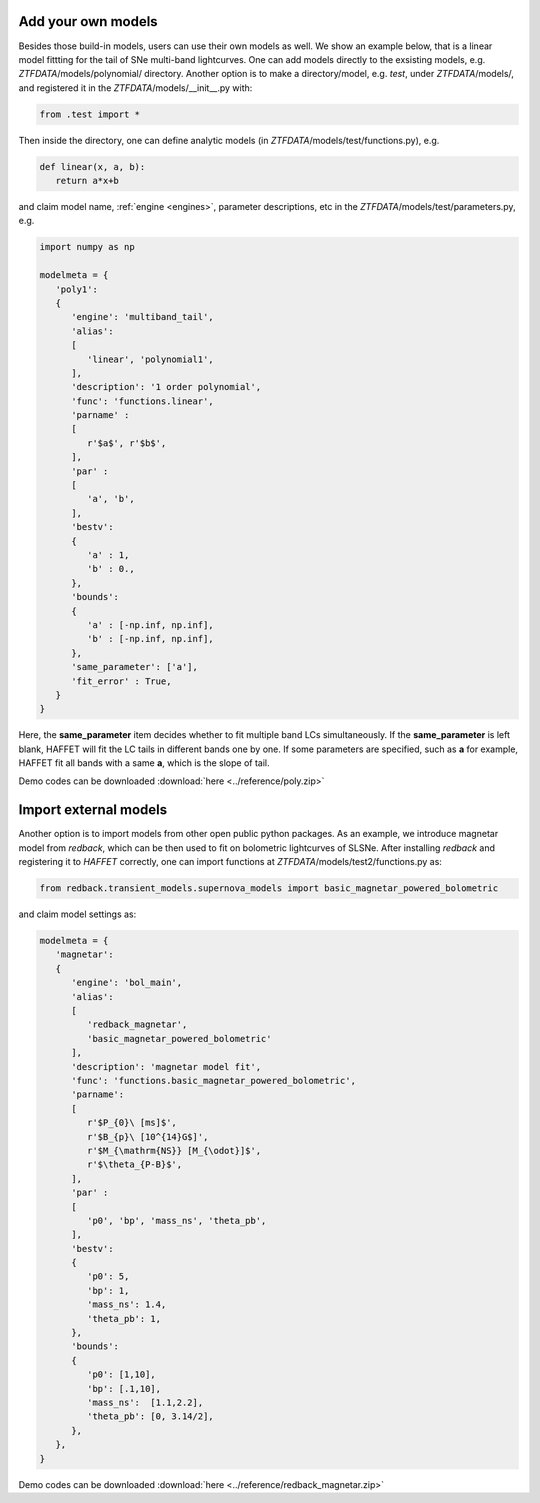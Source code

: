 .. _esternalmodels:

Add your own models
----------------------------------------

Besides those build-in models, users can use their own models as well. We show an example below, that is a linear model fittting for the tail of SNe multi-band lightcurves. One can add models directly to the exsisting models, e.g. `ZTFDATA`/models/polynomial/ directory. Another option is to make a directory/model, e.g. `test`, under `ZTFDATA`/models/, and registered it in the `ZTFDATA`/models/__init__.py with:

.. code-block:: bash

   from .test import *

Then inside the directory, one can define analytic models (in `ZTFDATA`/models/test/functions.py), e.g.

.. code-block:: bash

   def linear(x, a, b):
      return a*x+b

and claim model name, :ref:`engine <engines>`, parameter descriptions, etc in the `ZTFDATA`/models/test/parameters.py, e.g.

.. code-block:: bash
		
   import numpy as np

   modelmeta = {
      'poly1':
      {
         'engine': 'multiband_tail',
         'alias':
         [
            'linear', 'polynomial1',
         ],
	 'description': '1 order polynomial',
         'func': 'functions.linear',
         'parname' :
         [
            r'$a$', r'$b$',
	 ],
         'par' :
         [
            'a', 'b',
         ],
         'bestv':
         {
            'a' : 1,
	    'b' : 0.,                             
         },
         'bounds':
         {
	    'a' : [-np.inf, np.inf],
            'b' : [-np.inf, np.inf],                         
         },
	 'same_parameter': ['a'],
	 'fit_error' : True,
      }
   }

Here, the **same_parameter** item decides whether to fit multiple band LCs simultaneously.  If the **same_parameter** is left blank, HAFFET will fit the LC tails in different bands one by one. If some parameters are specified, such as **a** for example, HAFFET fit all bands with a same **a**, which is the slope of tail.

Demo codes can be downloaded :download:`here <../reference/poly.zip>`

Import external models
----------------------------------------

Another option is to import models from other open public python packages. As an example, we introduce magnetar model from `redback`, which can be then used to fit on bolometric lightcurves of SLSNe. After installing `redback` and registering it to `HAFFET` correctly, one can import functions at `ZTFDATA`/models/test2/functions.py as:

.. code-block:: bash

   from redback.transient_models.supernova_models import basic_magnetar_powered_bolometric

and claim model settings as:

.. code-block:: bash

   modelmeta = {   
      'magnetar':
      {
         'engine': 'bol_main',
         'alias':
         [
            'redback_magnetar',
	    'basic_magnetar_powered_bolometric'
         ],
         'description': 'magnetar model fit',
         'func': 'functions.basic_magnetar_powered_bolometric',  
         'parname':
         [            
            r'$P_{0}\ [ms]$',
            r'$B_{p}\ [10^{14}G$]',
            r'$M_{\mathrm{NS}} [M_{\odot}]$',
            r'$\theta_{P-B}$',            
         ],
         'par' :
         [
            'p0', 'bp', 'mass_ns', 'theta_pb',
	 ],
         'bestv':
         {
            'p0': 5,
            'bp': 1,
            'mass_ns': 1.4,
            'theta_pb': 1,                     
         },
         'bounds':
         {
            'p0': [1,10],
            'bp': [.1,10],
            'mass_ns':  [1.1,2.2],
            'theta_pb': [0, 3.14/2],                    
         },
      },
   }

Demo codes can be downloaded :download:`here <../reference/redback_magnetar.zip>`
